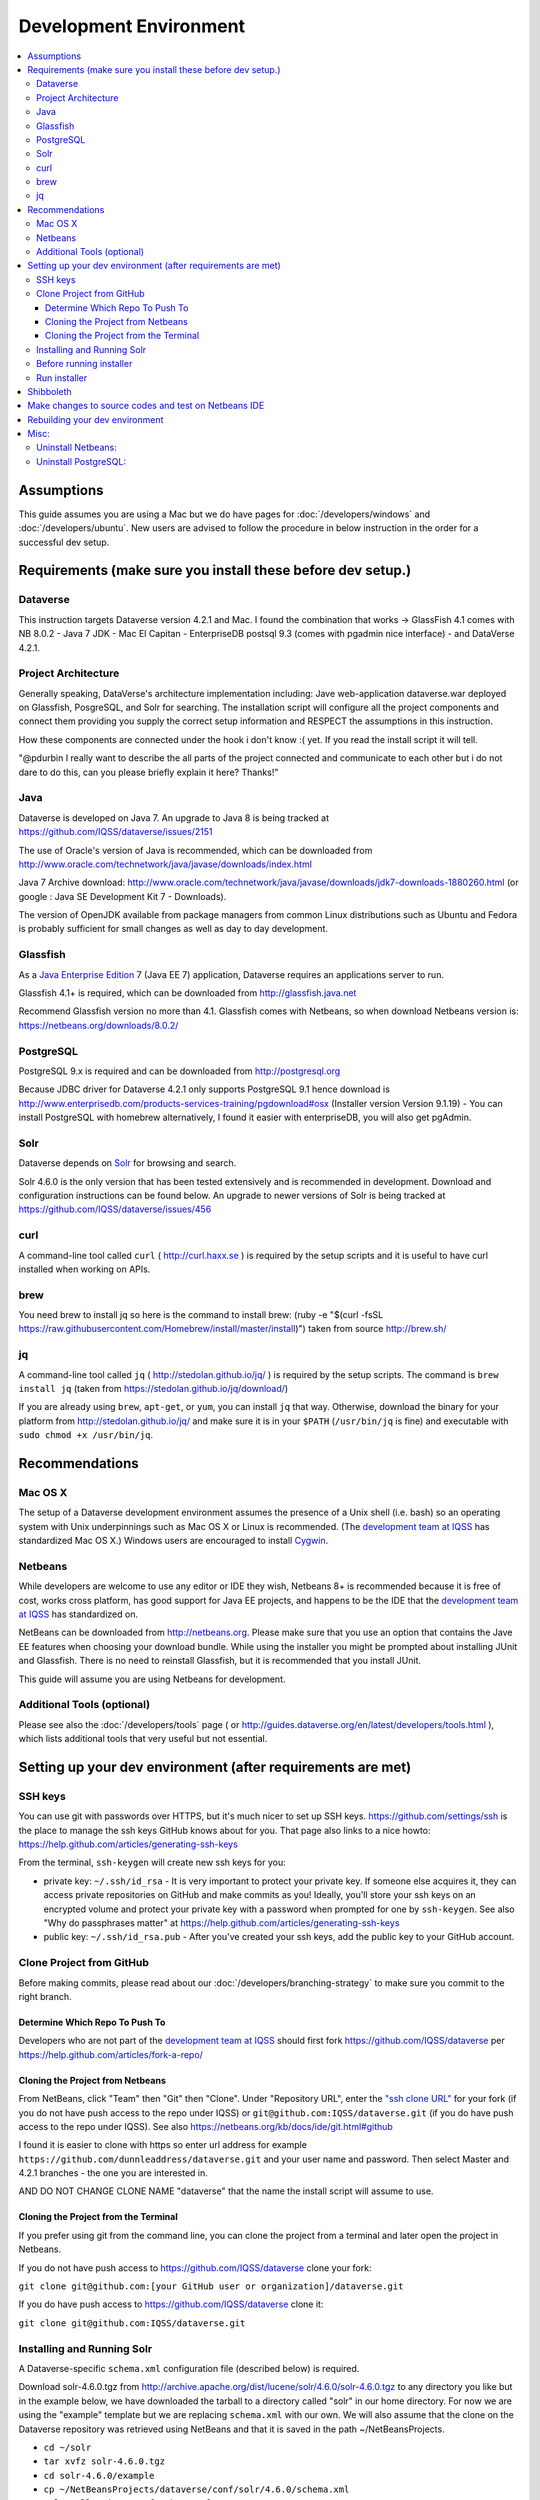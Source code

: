 =======================
Development Environment
=======================

.. contents:: :local:

Assumptions
-----------

This guide assumes you are using a Mac but we do have pages for :doc:`/developers/windows` and :doc:`/developers/ubuntu`. New users are advised to follow the procedure in below instruction in the order for a successful dev setup.

Requirements (make sure you install these before dev setup.)
------------------------------------------------------------

Dataverse
~~~~~~~~~

This instruction targets Dataverse version 4.2.1 and Mac.
I found the combination that works -> GlassFish 4.1 comes with NB 8.0.2 - Java 7 JDK - Mac El Capitan - EnterpriseDB postsql 9.3 (comes with pgadmin nice interface) - and DataVerse 4.2.1.

Project Architecture
~~~~~~~~~~~~~~~~~~~~

Generally speaking, DataVerse's architecture implementation including: Jave web-application dataverse.war deployed on Glassfish, PosgreSQL, and Solr for searching. The installation script will configure all the project components and connect them providing you supply the correct setup information and RESPECT the assumptions in this instruction.

How these components are connected under the hook i don't know :( yet. If you read the install script it will tell.

"@pdurbin I really want to describe the all parts of the project connected and communicate to each other but i do not dare to do this, can you please briefly explain it here? Thanks!"

Java
~~~~

Dataverse is developed on Java 7. An upgrade to Java 8 is being tracked at https://github.com/IQSS/dataverse/issues/2151

The use of Oracle's version of Java is recommended, which can be downloaded from http://www.oracle.com/technetwork/java/javase/downloads/index.html

Java 7 Archive download: http://www.oracle.com/technetwork/java/javase/downloads/jdk7-downloads-1880260.html
(or google : Java SE Development Kit 7 - Downloads).

The version of OpenJDK available from package managers from common Linux distributions such as Ubuntu and Fedora is probably sufficient for small changes as well as day to day development.

Glassfish
~~~~~~~~~

As a `Java Enterprise Edition <http://en.wikipedia.org/wiki/Java_Platform,_Enterprise_Edition>`_ 7 (Java EE 7) application, Dataverse requires an applications server to run.

Glassfish 4.1+ is required, which can be downloaded from http://glassfish.java.net

Recommend Glassfish version no more than 4.1. Glassfish comes with Netbeans, so when download Netbeans version is: https://netbeans.org/downloads/8.0.2/

PostgreSQL
~~~~~~~~~~

PostgreSQL 9.x is required and can be downloaded from http://postgresql.org

Because JDBC driver for Dataverse 4.2.1 only supports PostgreSQL 9.1 hence download is http://www.enterprisedb.com/products-services-training/pgdownload#osx (Installer version Version 9.1.19) - You can install PostgreSQL with homebrew alternatively, I found it easier with enterpriseDB, you will also get pgAdmin.

Solr
~~~~

Dataverse depends on `Solr <http://lucene.apache.org/solr/>`_ for browsing and search.

Solr 4.6.0 is the only version that has been tested extensively and is recommended in development. Download and configuration instructions can be found below. An upgrade to newer versions of Solr is being tracked at https://github.com/IQSS/dataverse/issues/456

curl
~~~~

A command-line tool called ``curl`` ( http://curl.haxx.se ) is required by the setup scripts and it is useful to have curl installed when working on APIs.

brew
~~~~

You need brew to install jq so here is the command to install brew: (ruby -e "$(curl -fsSL https://raw.githubusercontent.com/Homebrew/install/master/install)") taken from source http://brew.sh/

jq
~~

A command-line tool called ``jq`` ( http://stedolan.github.io/jq/ ) is required by the setup scripts. The command is ``brew install jq`` (taken from https://stedolan.github.io/jq/download/)

If you are already using ``brew``, ``apt-get``, or ``yum``, you can install ``jq`` that way. Otherwise, download the binary for your platform from http://stedolan.github.io/jq/ and make sure it is in your ``$PATH`` (``/usr/bin/jq`` is fine) and executable with ``sudo chmod +x /usr/bin/jq``.

Recommendations
---------------

Mac OS X
~~~~~~~~

The setup of a Dataverse development environment assumes the presence of a Unix shell (i.e. bash) so an operating system with Unix underpinnings such as Mac OS X or Linux is recommended. (The `development team at IQSS <http://datascience.iq.harvard.edu/team>`_ has standardized Mac OS X.) Windows users are encouraged to install `Cygwin <http://cygwin.com>`_.

Netbeans
~~~~~~~~

While developers are welcome to use any editor or IDE they wish, Netbeans 8+ is recommended because it is free of cost, works cross platform, has good support for Java EE projects, and happens to be the IDE that the `development team at IQSS <http://datascience.iq.harvard.edu/team>`_ has standardized on. 

NetBeans can be downloaded from http://netbeans.org. Please make sure that you use an option that contains the Jave EE features when choosing your download bundle. While using the installer you might be prompted about installing JUnit and Glassfish. There is no need to reinstall Glassfish, but it is recommended that you install JUnit.

This guide will assume you are using Netbeans for development.

Additional Tools (optional)
~~~~~~~~~~~~~~~~

Please see also the :doc:`/developers/tools` page ( or http://guides.dataverse.org/en/latest/developers/tools.html ), which lists additional tools that very useful but not essential.

Setting up your dev environment (after requirements are met)
-------------------------------

SSH keys
~~~~~~~~

You can use git with passwords over HTTPS, but it's much nicer to set up SSH keys. https://github.com/settings/ssh is the place to manage the ssh keys GitHub knows about for you. That page also links to a nice howto: https://help.github.com/articles/generating-ssh-keys

From the terminal, ``ssh-keygen`` will create new ssh keys for you:

- private key: ``~/.ssh/id_rsa`` - It is very important to protect your private key. If someone else acquires it, they can access private repositories on GitHub and make commits as you! Ideally, you'll store your ssh keys on an encrypted volume and protect your private key with a password when prompted for one by ``ssh-keygen``. See also "Why do passphrases matter" at https://help.github.com/articles/generating-ssh-keys

- public key: ``~/.ssh/id_rsa.pub`` - After you've created your ssh keys, add the public key to your GitHub account.

Clone Project from GitHub
~~~~~~~~~~~~~~~~~~~~~~~~~

Before making commits, please read about our :doc:`/developers/branching-strategy` to make sure you commit to the right branch.

Determine Which Repo To Push To
^^^^^^^^^^^^^^^^^^^^^^^^^^^^^^^

Developers who are not part of the `development team at IQSS <http://datascience.iq.harvard.edu/team>`_ should first fork https://github.com/IQSS/dataverse per https://help.github.com/articles/fork-a-repo/

Cloning the Project from Netbeans
^^^^^^^^^^^^^^^^^^^^^^^^^^^^^^^^^

From NetBeans, click "Team" then "Git" then "Clone". Under "Repository URL", enter the `"ssh clone URL" <https://help.github.com/articles/which-remote-url-should-i-use/#cloning-with-ssh>`_ for your fork (if you do not have push access to the repo under IQSS) or ``git@github.com:IQSS/dataverse.git`` (if you do have push access to the repo under IQSS). See also https://netbeans.org/kb/docs/ide/git.html#github

I found it is easier to clone with https so enter url address for example ``https://github.com/dunnleaddress/dataverse.git`` and your user name and password. Then select Master and 4.2.1 branches - the one you are interested in.

AND DO NOT CHANGE CLONE NAME "dataverse" that the name the install script will assume to use.

Cloning the Project from the Terminal
^^^^^^^^^^^^^^^^^^^^^^^^^^^^^^^^^^^^^

If you prefer using git from the command line, you can clone the project from a terminal and later open the project in Netbeans.

If you do not have push access to https://github.com/IQSS/dataverse clone your fork:

``git clone git@github.com:[your GitHub user or organization]/dataverse.git``

If you do have push access to https://github.com/IQSS/dataverse clone it:

``git clone git@github.com:IQSS/dataverse.git``

Installing and Running Solr
~~~~~~~~~~~~~~~~~~~~~~~~~~~

A Dataverse-specific ``schema.xml`` configuration file (described below) is required.

Download solr-4.6.0.tgz from http://archive.apache.org/dist/lucene/solr/4.6.0/solr-4.6.0.tgz to any directory you like but in the example below, we have downloaded the tarball to a directory called "solr" in our home directory. For now we are using the "example" template but we are replacing ``schema.xml`` with our own. We will also assume that the clone on the Dataverse repository was retrieved using NetBeans and that it is saved in the path ~/NetBeansProjects.

- ``cd ~/solr``
- ``tar xvfz solr-4.6.0.tgz``
- ``cd solr-4.6.0/example``
- ``cp ~/NetBeansProjects/dataverse/conf/solr/4.6.0/schema.xml solr/collection1/conf/schema.xml``
- ``java -jar start.jar``

Please note: If you prefer, once the proper ``schema.xml`` file is in place, you can simply double-click "start.jar" rather that running ``java -jar start.jar`` from the command line. Figuring out how to stop Solr after double-clicking it is an exercise for the reader.

Once Solr is up and running you should be able to see a "Solr Admin" dashboard at http://localhost:8983/solr

Once some dataverses, datasets, and files have been created and indexed, you can experiment with searches directly from Solr at http://localhost:8983/solr/#/collection1/query and look at the JSON output of searches, such as this wildcard search: http://localhost:8983/solr/collection1/select?q=*%3A*&wt=json&indent=true . You can also get JSON output of static fields Solr knows about: http://localhost:8983/solr/schema/fields

Before running installer
~~~~~~~~~~~~~~~~~~~~~~~~

There is one more thing you must do before running the installer step below. in Netbeans IDE rightclick project namely "dataverse" under project tab, select build and Maven will run and build the project code. Maven is configured in project codes to garthers together all information and dependencies to build a war file (web application) and you should see the newly created war file such as "/Users/dung/NetBeansProjects/dataverse/target/dataverse-4.2.1.war". I hope you will get green "Build Success" message. The set up script will look for the build or war file in this NB IDE, hence we need this step.

Also, (it is important) right-click on dataverse project in NB ide select properties in "Run" under "Build" section make sure the "Context Path" field is empty so it is matching with the installer script. The installer script assumes the webapp is in the root directory of the webserver and not a subdirectory such as http://localhost:8080/mysubdir/. It should just be http://localhost:8080/ as indicated at the end of a successful script installation in the next step.

And making sure you have a valid smtp server address such as smtp.yahoo.com (@pdurbin, can we make this optional - leave empty?)

Run installer
~~~~~~~~~~~~~

"@pdurbin, I think we should also mention how the script helps configuring solr search with other components in here? Thanks!"

Once you install Glassfish and PostgreSQL, you need to configure the environment for the Dataverse app - configure the database connection, set some options, etc. We have a new installer script that should do it all for you. Again, assuming that the clone on the Dataverse repository was retrieved using NetBeans and that it is saved in the path ~/NetBeansProjects:

``cd ~/NetBeansProjects/dataverse/scripts/installer``

``./install``

The script will prompt you for some configuration values. It is recommended that you choose "localhost" for your hostname if this is a development environment. For everything else it should be safe to accept the defaults.

The script is a variation of the old installer from DVN 3.x that calls another script that runs ``asadmin`` commands. A serious advantage of this approach is that you should now be able to safely run the installer on an already configured system.

All the future changes to the configuration that are Glassfish-specific and can be done through ``asadmin`` should now go into ``scripts/install/glassfish-setup.sh``.

Shibboleth
----------

If you are working on anything related to users, please keep in mind that your changes will likely affect Shibboleth users. Rather than setting up Shibboleth on your laptop, developers are advised to simply add a value to their database to enable Shibboleth "dev mode" like this:

``curl http://localhost:8080/api/admin/settings/:DebugShibAccountType -X PUT -d RANDOM``

For a list of possible values, please "find usages" on the settings key above and look at the enum.

Now when you go to http://localhost:8080/shib.xhtml you should be prompted to create a Shibboleth account.

Make changes to source codes and test on Netbeans IDE
-----------------------------------------------------

- Rightclick on the dataverse project in Projects tab/window and select Run.
- ...

Rebuilding your dev environment
-------------------------------

If you have an old copy of the database and old Solr data and want to start fresh, here are the recommended steps: 

- drop your old database
- clear out your existing Solr index: ``scripts/search/clear``
- run the installer script above - it will create the db, deploy the app, populate the db with reference data and run all the scripts that create the domain metadata fields. You no longer need to perform these steps separately.
- confirm you are using the latest Dataverse-specific Solr schema.xml per the "Installing and Running Solr" section of this guide
- confirm http://localhost:8080 is up
- If you want to set some dataset-specific facets, go to the root dataverse (or any dataverse; the selections can be inherited) and click "General Information" and make choices under "Select Facets". There is a ticket to automate this: https://github.com/IQSS/dataverse/issues/619

Misc:
----

Uninstall Netbeans:
~~~~~~~~~~~~~~~~~~~

For installations from Java EE 5 Tools Bundle
Go to the Finder and open the Applications window. Find the NetBeans executable you want to uninstall.
Control-click (or right-click) the executable and select "Show package contents". ...
Double-click the uninstaller icon and follow the instructions.

Uninstall PostgreSQL:
~~~~~~~~~~~~~~~~~~~~~

To remove the EnterpriseDB One-Click install of PostgreSQL 9.1:

Open a terminal window. Terminal is found in: Applications->Utilities->Terminal
Run the uninstaller:

sudo /Library/PostgreSQL/9.1/uninstall-postgresql.app/Contents/MacOS/installbuilder.sh
If you installed with the Postgres Installer, you can do:

open /Library/PostgreSQL/9.2/uninstall-postgresql.app
It will ask for the administrator password and run the uninstaller.

Remove the PostgreSQL and data folders. The Wizard will notify you that these were not removed.

sudo rm -rf /Library/PostgreSQL
Remove the ini file:

sudo rm /etc/postgres-reg.ini
Remove the PostgreSQL user using System Preferences -> Users & Groups.

Unlock the settings panel by clicking on the padlock and entering your password.
Select the PostgreSQL user and click on the minus button.
Restore your shared memory settings:

sudo rm /etc/sysctl.conf
That should be all! The uninstall wizard would have removed all icons and start-up applications files so you don't have to worry about those.
